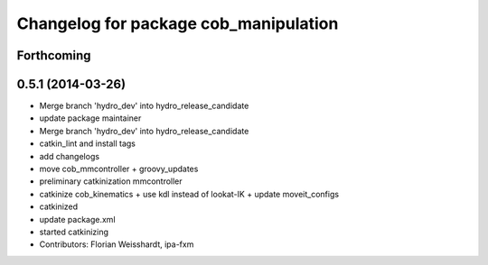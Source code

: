 ^^^^^^^^^^^^^^^^^^^^^^^^^^^^^^^^^^^^^^
Changelog for package cob_manipulation
^^^^^^^^^^^^^^^^^^^^^^^^^^^^^^^^^^^^^^

Forthcoming
-----------

0.5.1 (2014-03-26)
------------------
* Merge branch 'hydro_dev' into hydro_release_candidate
* update package maintainer
* Merge branch 'hydro_dev' into hydro_release_candidate
* catkin_lint and install tags
* add changelogs
* move cob_mmcontroller + groovy_updates
* preliminary catkinization mmcontroller
* catkinize cob_kinematics + use kdl instead of lookat-IK + update moveit_configs
* catkinized
* update package.xml
* started catkinizing
* Contributors: Florian Weisshardt, ipa-fxm

